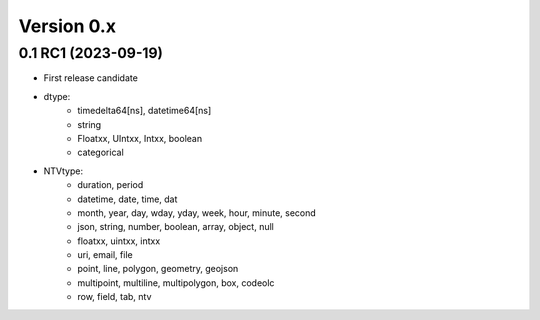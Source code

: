 Version 0.x
===========


0.1 RC1 (2023-09-19)
--------------------
- First release candidate
- dtype:
    - timedelta64[ns], datetime64[ns]
    - string
    - Floatxx, UIntxx, Intxx, boolean
    - categorical
- NTVtype:
    - duration, period
    - datetime, date, time, dat
    - month, year, day, wday, yday, week, hour, minute, second
    - json, string, number, boolean, array, object, null
    - floatxx, uintxx, intxx
    - uri, email, file
    - point, line, polygon, geometry, geojson
    - multipoint, multiline, multipolygon, box, codeolc
    - row, field, tab, ntv